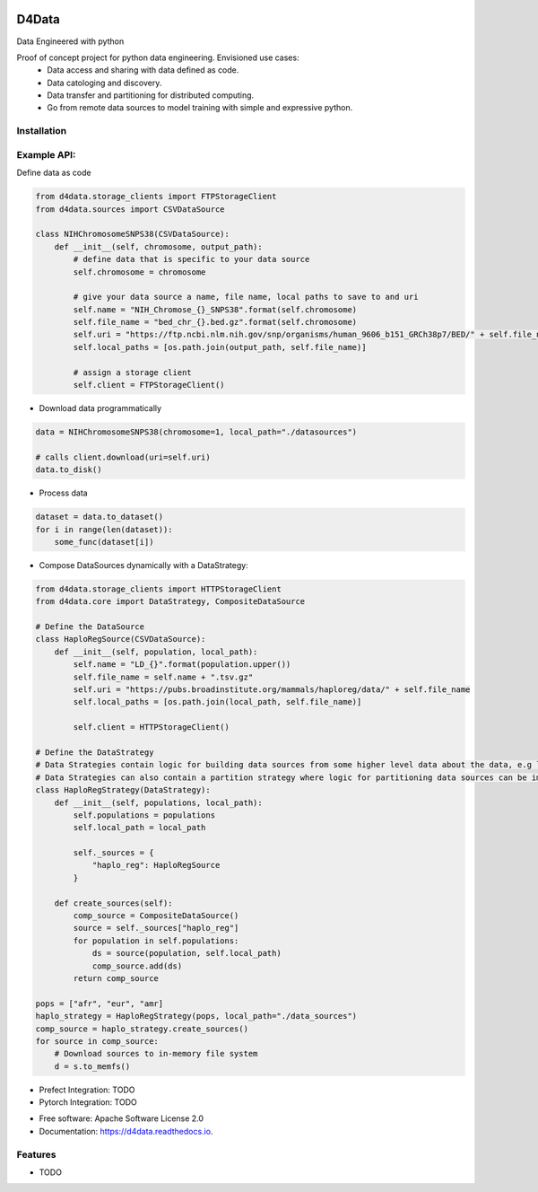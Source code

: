
.. image:: ./logo.png

======
D4Data
======
Data Engineered with python


Proof of concept project for python data engineering. Envisioned use cases:
    - Data access and sharing with data defined as code.
    - Data catologing and discovery.
    - Data transfer and partitioning for distributed computing.
    - Go from remote data sources to model training with simple and expressive python.

Installation
------------
.. code-block:: bash
    git clone git@github.com:kforti/D4Data.git
    cd D4Data
    pip install .

Example API:
------------
Define data as code

.. code-block:: python

    from d4data.storage_clients import FTPStorageClient
    from d4data.sources import CSVDataSource

    class NIHChromosomeSNPS38(CSVDataSource):
        def __init__(self, chromosome, output_path):
            # define data that is specific to your data source
            self.chromosome = chromosome

            # give your data source a name, file name, local paths to save to and uri
            self.name = "NIH_Chromose_{}_SNPS38".format(self.chromosome)
            self.file_name = "bed_chr_{}.bed.gz".format(self.chromosome)
            self.uri = "https://ftp.ncbi.nlm.nih.gov/snp/organisms/human_9606_b151_GRCh38p7/BED/" + self.file_name
            self.local_paths = [os.path.join(output_path, self.file_name)]

            # assign a storage client
            self.client = FTPStorageClient()


- Download data programmatically

.. code-block:: python

    data = NIHChromosomeSNPS38(chromosome=1, local_path="./datasources")

    # calls client.download(uri=self.uri)
    data.to_disk()

- Process data

.. code-block:: python

    dataset = data.to_dataset()
    for i in range(len(dataset)):
        some_func(dataset[i])

- Compose DataSources dynamically with a DataStrategy:

.. code-block:: python

    from d4data.storage_clients import HTTPStorageClient
    from d4data.core import DataStrategy, CompositeDataSource

    # Define the DataSource
    class HaploRegSource(CSVDataSource):
        def __init__(self, population, local_path):
            self.name = "LD_{}".format(population.upper())
            self.file_name = self.name + ".tsv.gz"
            self.uri = "https://pubs.broadinstitute.org/mammals/haploreg/data/" + self.file_name
            self.local_paths = [os.path.join(local_path, self.file_name)]

            self.client = HTTPStorageClient()

    # Define the DataStrategy
    # Data Strategies contain logic for building data sources from some higher level data about the data, e.g list of s3 urls.
    # Data Strategies can also contain a partition strategy where logic for partitioning data sources can be implemented- you may want to partition based on compute resources available.
    class HaploRegStrategy(DataStrategy):
        def __init__(self, populations, local_path):
            self.populations = populations
            self.local_path = local_path

            self._sources = {
                "haplo_reg": HaploRegSource
            }

        def create_sources(self):
            comp_source = CompositeDataSource()
            source = self._sources["haplo_reg"]
            for population in self.populations:
                ds = source(population, self.local_path)
                comp_source.add(ds)
            return comp_source

    pops = ["afr", "eur", "amr]
    haplo_strategy = HaploRegStrategy(pops, local_path="./data_sources")
    comp_source = haplo_strategy.create_sources()
    for source in comp_source:
        # Download sources to in-memory file system
        d = s.to_memfs()

- Prefect Integration: TODO

- Pytorch Integration: TODO

* Free software: Apache Software License 2.0
* Documentation: https://d4data.readthedocs.io.


Features
--------

* TODO

